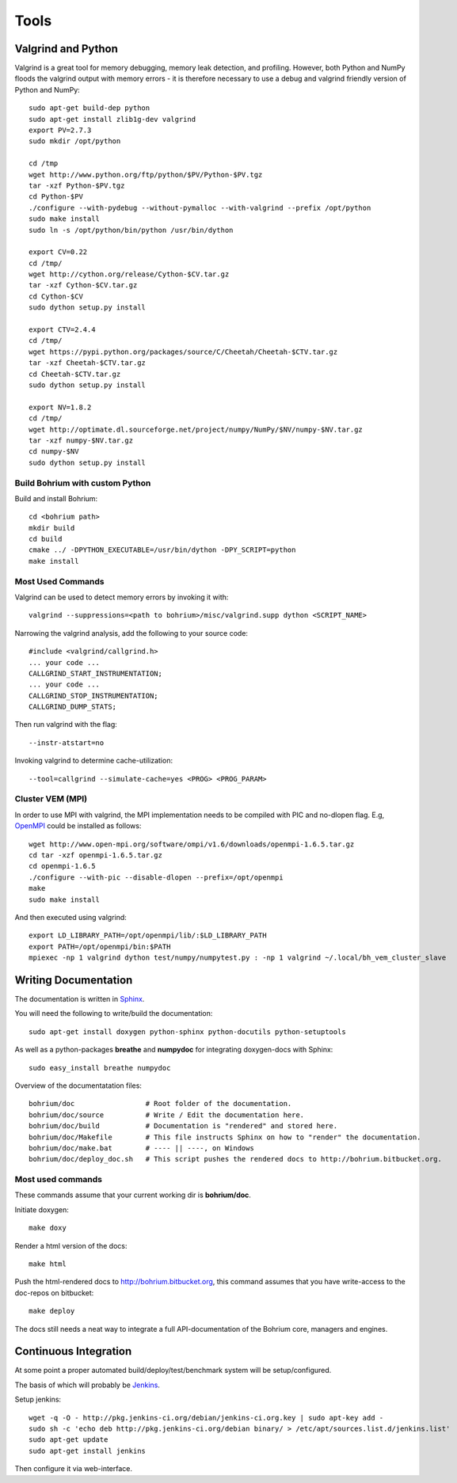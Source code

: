 .. _developer_tools:

Tools
=====

Valgrind and Python
-------------------

Valgrind is a great tool for memory debugging, memory leak detection, and profiling.
However, both Python and NumPy floods the valgrind output with memory errors - it is therefore necessary to use a debug and valgrind friendly version of Python and NumPy::

  sudo apt-get build-dep python
  sudo apt-get install zlib1g-dev valgrind
  export PV=2.7.3
  sudo mkdir /opt/python
  
  cd /tmp
  wget http://www.python.org/ftp/python/$PV/Python-$PV.tgz
  tar -xzf Python-$PV.tgz
  cd Python-$PV
  ./configure --with-pydebug --without-pymalloc --with-valgrind --prefix /opt/python
  sudo make install
  sudo ln -s /opt/python/bin/python /usr/bin/dython

  export CV=0.22
  cd /tmp/
  wget http://cython.org/release/Cython-$CV.tar.gz
  tar -xzf Cython-$CV.tar.gz
  cd Cython-$CV
  sudo dython setup.py install
  
  export CTV=2.4.4
  cd /tmp/
  wget https://pypi.python.org/packages/source/C/Cheetah/Cheetah-$CTV.tar.gz
  tar -xzf Cheetah-$CTV.tar.gz
  cd Cheetah-$CTV.tar.gz
  sudo dython setup.py install

  export NV=1.8.2
  cd /tmp/
  wget http://optimate.dl.sourceforge.net/project/numpy/NumPy/$NV/numpy-$NV.tar.gz
  tar -xzf numpy-$NV.tar.gz
  cd numpy-$NV
  sudo dython setup.py install

Build Bohrium with custom Python
~~~~~~~~~~~~~~~~~~~~~~~~~~~~~~

Build and install Bohrium::

  cd <bohrium path>
  mkdir build
  cd build
  cmake ../ -DPYTHON_EXECUTABLE=/usr/bin/dython -DPY_SCRIPT=python
  make install

Most Used Commands
~~~~~~~~~~~~~~~~~~

Valgrind can be used to detect memory errors by invoking it with::

  valgrind --suppressions=<path to bohrium>/misc/valgrind.supp dython <SCRIPT_NAME>

Narrowing the valgrind analysis, add the following to your source code::

  #include <valgrind/callgrind.h>
  ... your code ...
  CALLGRIND_START_INSTRUMENTATION;
  ... your code ...
  CALLGRIND_STOP_INSTRUMENTATION;
  CALLGRIND_DUMP_STATS;

Then run valgrind with the flag::

  --instr-atstart=no

Invoking valgrind to determine cache-utilization::

  --tool=callgrind --simulate-cache=yes <PROG> <PROG_PARAM>

Cluster VEM (MPI)
~~~~~~~~~~~~~~~~~

In order to use MPI with valgrind, the MPI implementation needs to be compiled with PIC and no-dlopen flag. E.g, `OpenMPI <http://www.open-mpi.org/>`_ could be installed as follows::

  wget http://www.open-mpi.org/software/ompi/v1.6/downloads/openmpi-1.6.5.tar.gz
  cd tar -xzf openmpi-1.6.5.tar.gz
  cd openmpi-1.6.5
  ./configure --with-pic --disable-dlopen --prefix=/opt/openmpi
  make
  sudo make install

And then executed using valgrind::

  export LD_LIBRARY_PATH=/opt/openmpi/lib/:$LD_LIBRARY_PATH
  export PATH=/opt/openmpi/bin:$PATH
  mpiexec -np 1 valgrind dython test/numpy/numpytest.py : -np 1 valgrind ~/.local/bh_vem_cluster_slave




Writing Documentation
---------------------

The documentation is written in `Sphinx <http://sphinx.pocoo.org/>`_.

You will need the following to write/build the documentation::

  sudo apt-get install doxygen python-sphinx python-docutils python-setuptools

As well as a python-packages **breathe** and **numpydoc** for integrating doxygen-docs with Sphinx::

  sudo easy_install breathe numpydoc

Overview of the documentatation files::

  bohrium/doc                 # Root folder of the documentation.
  bohrium/doc/source          # Write / Edit the documentation here.
  bohrium/doc/build           # Documentation is "rendered" and stored here.
  bohrium/doc/Makefile        # This file instructs Sphinx on how to "render" the documentation.
  bohrium/doc/make.bat        # ---- || ----, on Windows
  bohrium/doc/deploy_doc.sh   # This script pushes the rendered docs to http://bohrium.bitbucket.org.

Most used commands
~~~~~~~~~~~~~~~~~~

These commands assume that your current working dir is **bohrium/doc**.

Initiate doxygen::

  make doxy

Render a html version of the docs::

  make html

Push the html-rendered docs to http://bohrium.bitbucket.org, this command assumes that you have write-access to the doc-repos on bitbucket::

  make deploy

The docs still needs a neat way to integrate a full API-documentation of the Bohrium core, managers and engines.

Continuous Integration
----------------------

At some point a proper automated build/deploy/test/benchmark system will be setup/configured.

The basis of which will probably be `Jenkins <https://wiki.jenkins-ci.org/display/JENKINS/Installing+Jenkins+on+Ubuntu>`_.

Setup jenkins::

  wget -q -O - http://pkg.jenkins-ci.org/debian/jenkins-ci.org.key | sudo apt-key add -
  sudo sh -c 'echo deb http://pkg.jenkins-ci.org/debian binary/ > /etc/apt/sources.list.d/jenkins.list'
  sudo apt-get update
  sudo apt-get install jenkins

Then configure it via web-interface.

